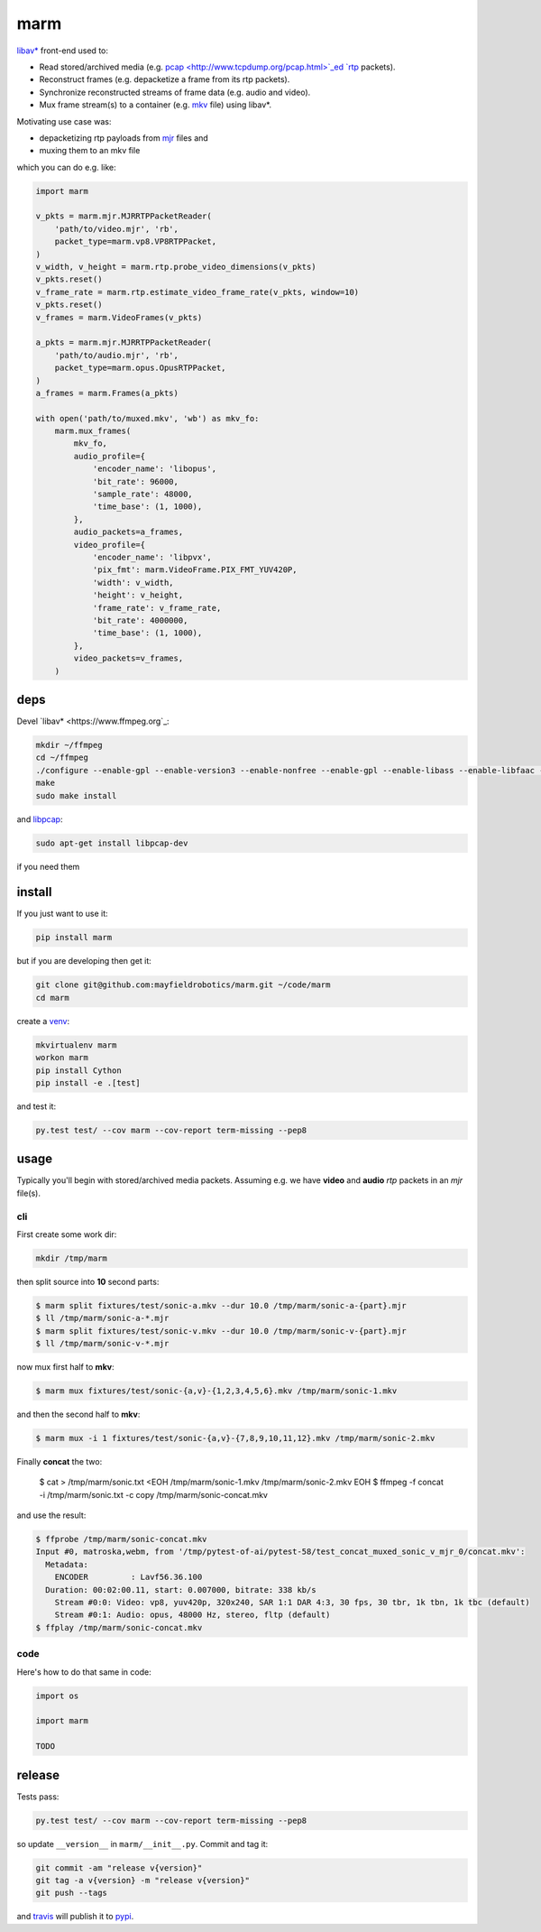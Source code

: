 ====
marm
====

`libav* <http://www.ffmpeg.org/>`_ front-end used to:

- Read stored/archived media (e.g. `pcap <http://www.tcpdump.org/pcap.html>`_ed `rtp <https://tools.ietf.org/html/rfc3550>`_ packets).
- Reconstruct frames (e.g. depacketize a frame from its rtp packets).
- Synchronize reconstructed streams of frame data (e.g. audio and video).
- Mux frame stream(s) to a container (e.g. `mkv <http://www.matroska.org/>`_ file) using libav*.

Motivating use case was:

- depacketizing rtp payloads from `mjr <https://github.com/meetecho/janus-gateway>`_ files and 
- muxing them to an mkv file

which you can do e.g. like:

.. code:: python

    import marm
    
    v_pkts = marm.mjr.MJRRTPPacketReader(
        'path/to/video.mjr', 'rb',
        packet_type=marm.vp8.VP8RTPPacket,
    )
    v_width, v_height = marm.rtp.probe_video_dimensions(v_pkts)
    v_pkts.reset()
    v_frame_rate = marm.rtp.estimate_video_frame_rate(v_pkts, window=10)
    v_pkts.reset()
    v_frames = marm.VideoFrames(v_pkts)
    
    a_pkts = marm.mjr.MJRRTPPacketReader(
        'path/to/audio.mjr', 'rb',
        packet_type=marm.opus.OpusRTPPacket,
    )
    a_frames = marm.Frames(a_pkts)
    
    with open('path/to/muxed.mkv', 'wb') as mkv_fo:
        marm.mux_frames(
            mkv_fo,
            audio_profile={
                'encoder_name': 'libopus',
                'bit_rate': 96000,
                'sample_rate': 48000,
                'time_base': (1, 1000),
            },
            audio_packets=a_frames,
            video_profile={
                'encoder_name': 'libpvx',
                'pix_fmt': marm.VideoFrame.PIX_FMT_YUV420P,
                'width': v_width,
                'height': v_height,
                'frame_rate': v_frame_rate,
                'bit_rate': 4000000,
                'time_base': (1, 1000),
            },
            video_packets=v_frames,
        )

deps
----

Devel `libav* <https://www.ffmpeg.org`_:

.. code:: bash

   mkdir ~/ffmpeg
   cd ~/ffmpeg
   ./configure --enable-gpl --enable-version3 --enable-nonfree --enable-gpl --enable-libass --enable-libfaac --enable-libfdk-aac --enable-libmp3lame --enable-libopus --enable-libtheora --enable-libvorbis --enable-libvpx --enable-libx264
   make
   sudo make install

and `libpcap <https://github.com/cisco/libsrtp>`_:

.. code:: bash

   sudo apt-get install libpcap-dev

if you need them

install
-------

If you just want to use it:

.. code:: bash

   pip install marm

but if you are developing then get it:

.. code:: bash

   git clone git@github.com:mayfieldrobotics/marm.git ~/code/marm
   cd marm
   
create a `venv <https://virtualenv.pypa.io/en/latest/>`_:

.. code:: bash

   mkvirtualenv marm
   workon marm
   pip install Cython
   pip install -e .[test]

and test it:

.. code:: bash

   py.test test/ --cov marm --cov-report term-missing --pep8

usage
-----

Typically you'll begin with stored/archived media packets. Assuming e.g. we
have **video** and **audio** `rtp` packets in an `mjr` file(s).

cli
~~~

First create some work dir:

.. code:: bash

   mkdir /tmp/marm

then split source into **10** second parts:

.. code:: bash

   $ marm split fixtures/test/sonic-a.mkv --dur 10.0 /tmp/marm/sonic-a-{part}.mjr
   $ ll /tmp/marm/sonic-a-*.mjr
   $ marm split fixtures/test/sonic-v.mkv --dur 10.0 /tmp/marm/sonic-v-{part}.mjr
   $ ll /tmp/marm/sonic-v-*.mjr

now mux first half to **mkv**:

.. code:: bash

   $ marm mux fixtures/test/sonic-{a,v}-{1,2,3,4,5,6}.mkv /tmp/marm/sonic-1.mkv
   
and then the second half to **mkv**:

.. code:: bash

   $ marm mux -i 1 fixtures/test/sonic-{a,v}-{7,8,9,10,11,12}.mkv /tmp/marm/sonic-2.mkv
   
Finally **concat** the two:

   $ cat > /tmp/marm/sonic.txt <EOH
   /tmp/marm/sonic-1.mkv
   /tmp/marm/sonic-2.mkv
   EOH
   $ ffmpeg -f concat -i /tmp/marm/sonic.txt -c copy /tmp/marm/sonic-concat.mkv

and use the result:

.. code:: bash

   $ ffprobe /tmp/marm/sonic-concat.mkv
   Input #0, matroska,webm, from '/tmp/pytest-of-ai/pytest-58/test_concat_muxed_sonic_v_mjr_0/concat.mkv':
     Metadata:
       ENCODER         : Lavf56.36.100
     Duration: 00:02:00.11, start: 0.007000, bitrate: 338 kb/s
       Stream #0:0: Video: vp8, yuv420p, 320x240, SAR 1:1 DAR 4:3, 30 fps, 30 tbr, 1k tbn, 1k tbc (default)
       Stream #0:1: Audio: opus, 48000 Hz, stereo, fltp (default)
   $ ffplay /tmp/marm/sonic-concat.mkv

code
~~~~

Here's how to do that same in code:

.. code:: python

   import os
   
   import marm
   
   TODO

release
-------

Tests pass:

.. code:: bash

   py.test test/ --cov marm --cov-report term-missing --pep8

so update ``__version__`` in ``marm/__init__.py``. Commit and tag it:

.. code:: bash

   git commit -am "release v{version}"
   git tag -a v{version} -m "release v{version}"
   git push --tags

and `travis <https://travis-ci.org/mayfieldrobotics/marm>`_ will publish it to `pypi <https://pypi.python.org/pypi/marm/>`_.
